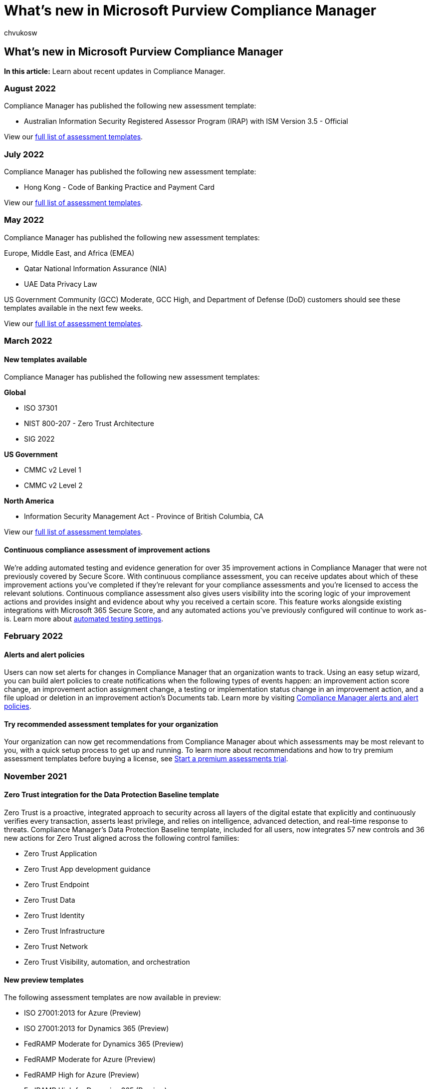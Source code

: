 = What's new in Microsoft Purview Compliance Manager
:audience: Admin
:author: chvukosw
:description: Find out what’s new in Compliance Manger and what’s to come. Read about updated assessments, new assessment templates, new actions, and more.
:f1.keywords: ["NOCSH"]
:manager: laurawi
:ms.author: chvukosw
:ms.collection: ["M365-security-compliance", "m365solution-compliancemanager", "m365initiative-compliance"]
:ms.localizationpriority: medium
:ms.service: O365-seccomp
:ms.topic: article
:search.appverid: ["MOE150", "MET150"]

== What's new in Microsoft Purview Compliance Manager

*In this article:* Learn about recent updates in Compliance Manager.

=== August 2022

Compliance Manager has published the following new assessment template:

* Australian Information Security Registered Assessor Program (IRAP) with ISM Version 3.5 - Official

View our xref:compliance-manager-templates-list.adoc[full list of assessment templates].

=== July 2022

Compliance Manager has published the following new assessment template:

* Hong Kong - Code of Banking Practice and Payment Card

View our xref:compliance-manager-templates-list.adoc[full list of assessment templates].

=== May 2022

Compliance Manager has published the following new assessment templates:

Europe, Middle East, and Africa (EMEA)

* Qatar National Information Assurance (NIA)
* UAE Data Privacy Law

US Government Community (GCC) Moderate, GCC High, and Department of Defense (DoD) customers should see these templates available in the next few weeks.

View our xref:compliance-manager-templates-list.adoc[full list of assessment templates].

=== March 2022

==== New templates available

Compliance Manager has published the following new assessment templates:

*Global*

* ISO 37301
* NIST 800-207 - Zero Trust Architecture
* SIG 2022

*US Government*

* CMMC v2 Level 1
* CMMC v2 Level 2

*North America*

* Information Security Management Act - Province of British Columbia, CA

View our xref:compliance-manager-templates-list.adoc[full list of assessment templates].

==== Continuous compliance assessment of improvement actions

We're adding automated testing and evidence generation for over 35 improvement actions in Compliance Manager that were not previously covered by Secure Score.
With continuous compliance assessment, you can receive updates about which of these improvement actions you've completed if they're relevant for your compliance assessments and you're licensed to access the relevant solutions.
Continuous compliance assessment also gives users visibility into the scoring logic of your improvement actions and provides insight and evidence about why you received a certain score.
This feature works alongside existing integrations with Microsoft 365 Secure Score, and any automated actions you've previously configured will continue to work as-is.
Learn more about link:compliance-manager-setup.md#set-up-automated-testing[automated testing settings].

=== February 2022

==== Alerts and alert policies

Users can now set alerts for changes in Compliance Manager that an organization wants to track.
Using an easy setup wizard, you can build alert policies to create notifications when the following types of events happen: an improvement action score change, an improvement action assignment change, a testing or implementation status change in an improvement action, and a file upload or deletion in an improvement action's Documents tab.
Learn more by visiting xref:compliance-manager-alert-policies.adoc[Compliance Manager alerts and alert policies].

==== Try recommended assessment templates for your organization

Your organization can now get recommendations from Compliance Manager about which assessments may be most relevant to you, with a quick setup process to get up and running.
To learn more about recommendations and how to try premium assessment templates before buying a license, see link:compliance-manager-setup.md#start-a-premium-assessments-trial[Start a premium assessments trial].

=== November 2021

==== Zero Trust integration for the Data Protection Baseline template

Zero Trust is a proactive, integrated approach to security across all layers of the digital estate that explicitly and continuously verifies every transaction, asserts least privilege, and relies on intelligence, advanced detection, and real-time response to threats.
Compliance Manager's Data Protection Baseline template, included for all users, now integrates 57 new controls and 36 new actions for Zero Trust aligned across the following control families:

* Zero Trust Application
* Zero Trust App development guidance
* Zero Trust Endpoint
* Zero Trust Data
* Zero Trust Identity
* Zero Trust Infrastructure
* Zero Trust Network
* Zero Trust Visibility, automation, and orchestration

==== New preview templates

The following assessment templates are now available in preview:

* ISO 27001:2013 for Azure (Preview)
* ISO 27001:2013 for Dynamics 365 (Preview)
* FedRAMP Moderate for Dynamics 365 (Preview)
* FedRAMP Moderate for Azure (Preview)
* FedRAMP High for Azure (Preview)
* FedRAMP High for Dynamics 365 (Preview)
* SOC 2 for Azure (Preview)
* SOC 2 for Dynamics 365 (Preview)
* ISO 27018:2019 for Azure (Preview)
* ISO 27018:2019 for Dynamics 365 (Preview)

=== October 2021

==== New assessment templates

We published new assessment templates, including:

* Colorado Privacy Act (CPA)
* Virginia Consumer Data Privacy Act (CDPA)
* Egypt - Data Protection Law
* Australia - ASD Essential 8 Maturity Level 1
* Australia - ASD Essential 8 Maturity Level 2
* Australia - ASD Essential 8 Maturity Level 3

==== Integration with Microsoft Priva

Compliance Manager can now work hand in hand with Microsoft Priva, a solution that can help you safeguard the personal data your organization stores in Microsoft 365.
Priva offers tools to help you visualize and understand your data, implement policies to manage key risk scenarios, and handle subject rights requests.
When you take steps in Priva to protect the personal data you store, this can contribute to your privacy assessments in Compliance Manager and can help you improve your compliance score.
To see how Priva and other solutions are contributing to your score, and learn about potential opportunities for further improvements, see the *Solutions* tab in Compliance Manager.
You can also find more details about Priva at link:/privacy/priva[Learn about Microsoft Priva].

=== July 2021

We added the capability to create assessments for products other than Microsoft 365, based on new universal versions of our templates.
To learn more, start with xref:compliance-manager-templates.adoc[Working with assessment templates].

=== May 2021

==== New assessment templates

We published 75 new assessment templates, including:

* Australia Privacy Act
* CIS Microsoft 365 Foundation Levels 1 and 2
* Germany - Supervisory Requirements for IT in Financial Institutions (BAIT)
* Sarbanes-Oxley Act
* South Africa - Promotion of Access to Information Act

Check out the complete list of xref:compliance-manager-templates-list.adoc[assessment templates].

=== April 2021

==== Support for US Government DoD customers

Compliance Manager is now available to US Government DoD customers, in addition to US Government Community (GCC) Moderate and GCC High customers.

=== March 2021

==== Active and inactive templates

Each assessment page and assessment template page has an activated templates counter.
This counter shows how many eligible templates you're using according to your licensing agreement.
View link:compliance-manager-templates.md#template-availability-and-licensing[Template availability and licensing] to learn more.
